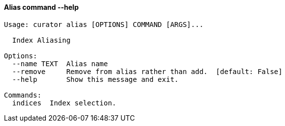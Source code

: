 [float]
[[alias]]
==== Alias command --help

-----
Usage: curator alias [OPTIONS] COMMAND [ARGS]...

  Index Aliasing

Options:
  --name TEXT  Alias name
  --remove     Remove from alias rather than add.  [default: False]
  --help       Show this message and exit.

Commands:
  indices  Index selection.
-----
